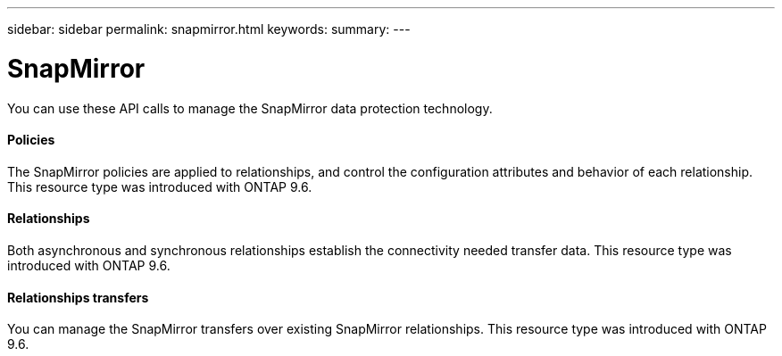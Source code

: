 ---
sidebar: sidebar
permalink: snapmirror.html
keywords:
summary:
---

= SnapMirror
:hardbreaks:
:nofooter:
:icons: font
:linkattrs:
:imagesdir: ./media/

//
// This file was created with NDAC Version 2.0 (August 17, 2020)
//
// 2020-12-10 15:58:01.016402
//

[.lead]
You can use these API calls to manage the SnapMirror data protection technology.

==== Policies

The SnapMirror policies are applied to relationships, and control the configuration attributes and behavior of each relationship. This resource type was introduced with ONTAP 9.6.

==== Relationships

Both asynchronous and synchronous relationships establish the connectivity needed transfer data.  This resource type was introduced with ONTAP 9.6.

==== Relationships transfers

You can manage the SnapMirror transfers over existing SnapMirror relationships. This resource type was introduced with ONTAP 9.6.


